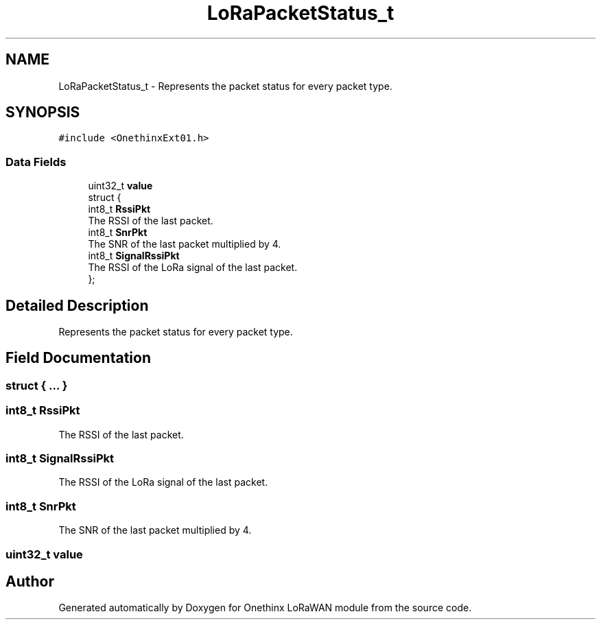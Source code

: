 .TH "LoRaPacketStatus_t" 3 "Wed Jun 9 2021" "Onethinx LoRaWAN module" \" -*- nroff -*-
.ad l
.nh
.SH NAME
LoRaPacketStatus_t \- Represents the packet status for every packet type\&.  

.SH SYNOPSIS
.br
.PP
.PP
\fC#include <OnethinxExt01\&.h>\fP
.SS "Data Fields"

.in +1c
.ti -1c
.RI "uint32_t \fBvalue\fP"
.br
.ti -1c
.RI "struct {"
.br
.ti -1c
.RI "   int8_t \fBRssiPkt\fP"
.br
.RI "The RSSI of the last packet\&. "
.ti -1c
.RI "   int8_t \fBSnrPkt\fP"
.br
.RI "The SNR of the last packet multiplied by 4\&. "
.ti -1c
.RI "   int8_t \fBSignalRssiPkt\fP"
.br
.RI "The RSSI of the LoRa signal of the last packet\&. "
.ti -1c
.RI "}; "
.br
.in -1c
.SH "Detailed Description"
.PP 
Represents the packet status for every packet type\&. 
.SH "Field Documentation"
.PP 
.SS "struct { \&.\&.\&. } "

.SS "int8_t RssiPkt"

.PP
The RSSI of the last packet\&. 
.SS "int8_t SignalRssiPkt"

.PP
The RSSI of the LoRa signal of the last packet\&. 
.SS "int8_t SnrPkt"

.PP
The SNR of the last packet multiplied by 4\&. 
.SS "uint32_t value"


.SH "Author"
.PP 
Generated automatically by Doxygen for Onethinx LoRaWAN module from the source code\&.
